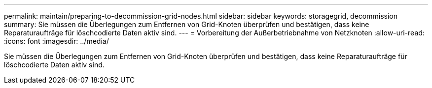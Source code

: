 ---
permalink: maintain/preparing-to-decommission-grid-nodes.html 
sidebar: sidebar 
keywords: storagegrid, decommission 
summary: Sie müssen die Überlegungen zum Entfernen von Grid-Knoten überprüfen und bestätigen, dass keine Reparaturaufträge für löschcodierte Daten aktiv sind. 
---
= Vorbereitung der Außerbetriebnahme von Netzknoten
:allow-uri-read: 
:icons: font
:imagesdir: ../media/


[role="lead"]
Sie müssen die Überlegungen zum Entfernen von Grid-Knoten überprüfen und bestätigen, dass keine Reparaturaufträge für löschcodierte Daten aktiv sind.
